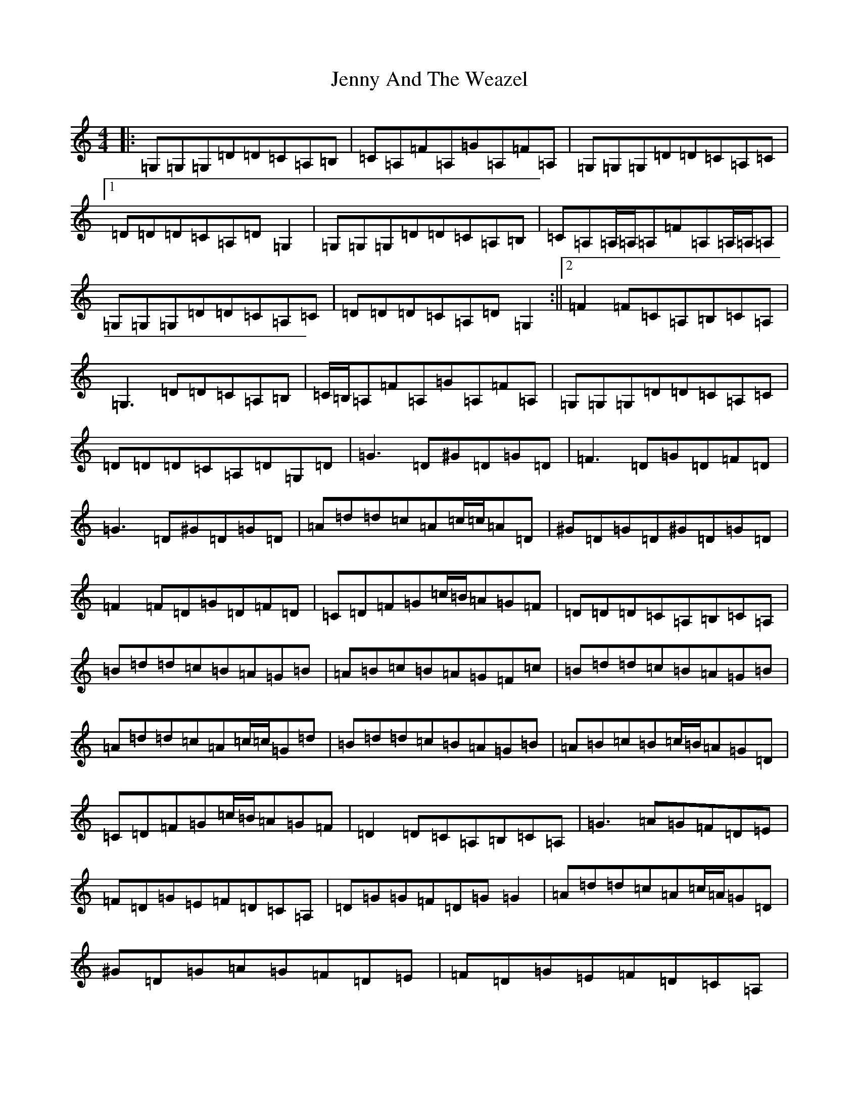 X: 10274
T: Jenny And The Weazel
S: https://thesession.org/tunes/5194#setting5194
R: reel
M:4/4
L:1/8
K: C Major
|:=G,=G,=G,=D=D=C=A,=B,|=C=A,=F=A,=G=A,=F=A,|=G,=G,=G,=D=D=C=A,=C|1=D=D=D=C=A,=D=G,2|=G,=G,=G,=D=D=C=A,=B,|=C=A,=A,/2=A,/2=A,=F=A,=A,/2=A,/2=A,|=G,=G,=G,=D=D=C=A,=C|=D=D=D=C=A,=D=G,2:||2=F2=F=C=A,=B,=C=A,|=G,3=D=D=C=A,=B,|=C/2=B,/2=A,=F=A,=G=A,=F=A,|=G,=G,=G,=D=D=C=A,=C|=D=D=D=C=A,=D=G,=D|=G3=D^G=D=G=D|=F3=D=G=D=F=D|=G3=D^G=D=G=D|=A=d=d=c=A=c/2=c/2=A=D|^G=D=G=D^G=D=G=D|=F2=F=D=G=D=F=D|=C=D=F=G=c/2=B/2=A=G=F|=D=D=D=C=A,=B,=C=A,|=B=d=d=c=B=A=G=B|=A=B=c=B=A=G=F=c|=B=d=d=c=B=A=G=B|=A=d=d=c=A=c/2=c/2=G=d|=B=d=d=c=B=A=G=B|=A=B=c=B=c/2=B/2=A=G=D|=C=D=F=G=c/2=B/2=A=G=F|=D2=D=C=A,=B,=C=A,|=G3=A=G=F=D=E|=F=D=G=E=F=D=C=A,|=D=G=G=F=D=G=G2|=A=d=d=c=A=c/2=A/2=G=D|^G=D=G=A=G=F=D=E|=F=D=G=E=F=D=C=A,|=G,2=A,/2=B,/2=C=D2=C=A,|=D=D=C=D=A,=B,=G,2|